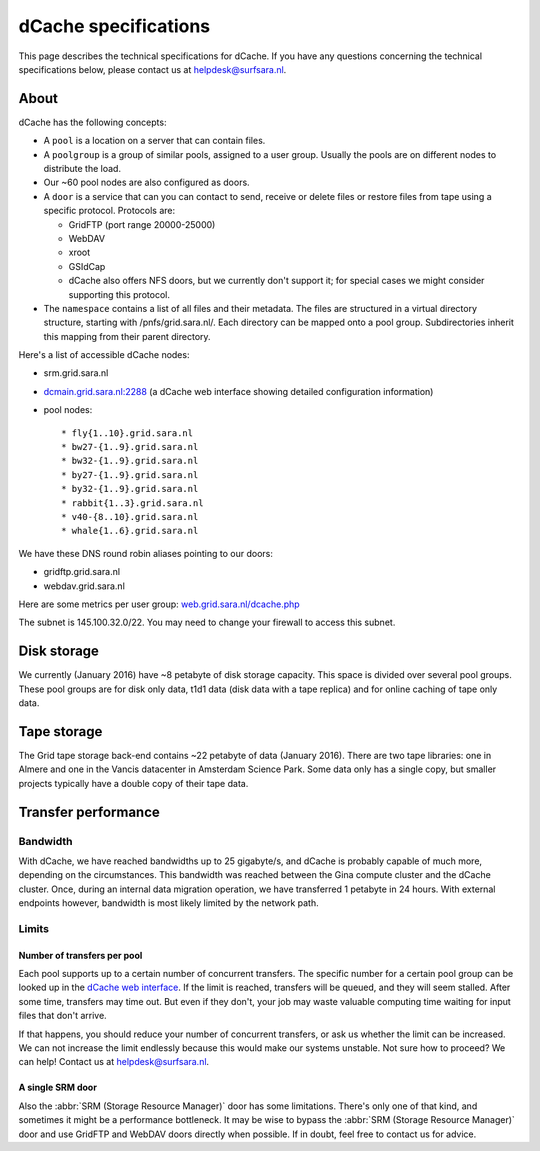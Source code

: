 .. _dCache-specs:

*********************
dCache specifications
*********************

This page describes the technical specifications for dCache. If you have any questions concerning the technical specifications below, please contact us at helpdesk@surfsara.nl.

.. _dCache-specs-about:

About
=====

dCache has the following concepts:

* A ``pool`` is a location on a server that can contain files.
* A ``poolgroup`` is a group of similar pools, assigned to a user group. Usually the pools are on different nodes to distribute the load.
* Our ~60 pool nodes are also configured as doors.
* A ``door`` is a service that can you can contact to send, receive or delete 
  files or restore files from tape using a specific protocol. Protocols are:
  
  * GridFTP (port range 20000-25000)
  * WebDAV
  * xroot
  * GSIdCap
  * dCache also offers NFS doors, but we currently don't support it; for special cases we might consider supporting this protocol.
  
* The ``namespace`` contains a list of all files and their metadata. The files are structured 
  in a virtual directory structure, starting with /pnfs/grid.sara.nl/. Each directory can be 
  mapped onto a pool group. Subdirectories inherit this mapping from their parent directory.

Here's a list of accessible dCache nodes:

* srm.grid.sara.nl
* `dcmain.grid.sara.nl:2288 <http://dcmain.grid.sara.nl:2288>`_ (a dCache web interface showing detailed configuration information)
* pool nodes::

  * fly{1..10}.grid.sara.nl
  * bw27-{1..9}.grid.sara.nl
  * bw32-{1..9}.grid.sara.nl
  * by27-{1..9}.grid.sara.nl
  * by32-{1..9}.grid.sara.nl
  * rabbit{1..3}.grid.sara.nl
  * v40-{8..10}.grid.sara.nl
  * whale{1..6}.grid.sara.nl

We have these DNS round robin aliases pointing to our doors:

* gridftp.grid.sara.nl
* webdav.grid.sara.nl

Here are some metrics per user group: `web.grid.sara.nl/dcache.php <http://web.grid.sara.nl/dcache.php>`_

The subnet is 145.100.32.0/22. You may need to change your firewall to access this subnet.


.. _dCache-specs-disk:

Disk storage
============

We currently (January 2016) have ~8 petabyte of disk storage capacity. This space is divided over several pool groups. These pool groups are for disk only data, t1d1 data (disk data with a tape replica) and for online caching of tape only data.


.. _dCache-specs-tape:

Tape storage
============

The Grid tape storage back-end contains ~22 petabyte of data (January 2016). There are two tape libraries: one in Almere and one in the Vancis datacenter in Amsterdam Science Park. Some data only has a single copy, but smaller projects typically have a double copy of their tape data.


.. _dCache-specs-performance:

Transfer performance
====================

Bandwidth
+++++++++

With dCache, we have reached bandwidths up to 25 gigabyte/s, and dCache is probably capable of much more, depending on the circumstances. This bandwidth was reached between the Gina compute cluster and the dCache cluster. Once, during an internal data migration operation, we have transferred 1 petabyte in 24 hours. With external endpoints however, bandwidth is most likely limited by the network path.

Limits
++++++

Number of transfers per pool
----------------------------

Each pool supports up to a certain number of concurrent transfers. The specific number for a certain pool group can be looked up in the `dCache web interface <http://dcmain.grid.sara.nl:2288/webadmin/poolgroups>`_. If the limit is reached, transfers will be queued, and they will seem stalled. After some time, transfers may time out. But even if they don't, your job may waste valuable computing time waiting for input files that don't arrive.

If that happens, you should reduce your number of concurrent transfers, or ask us whether the limit can be increased. We can not increase the limit endlessly because this would make our systems unstable. Not sure how to proceed? We can help! Contact us at helpdesk@surfsara.nl.

A single SRM door
-----------------

Also the :abbr:`SRM (Storage Resource Manager)` door has some limitations. There's only one of that kind, and sometimes it might be a performance bottleneck. It may be wise to bypass the :abbr:`SRM (Storage Resource Manager)` door and use GridFTP and WebDAV doors directly when possible. If in doubt, feel free to contact us for advice.
